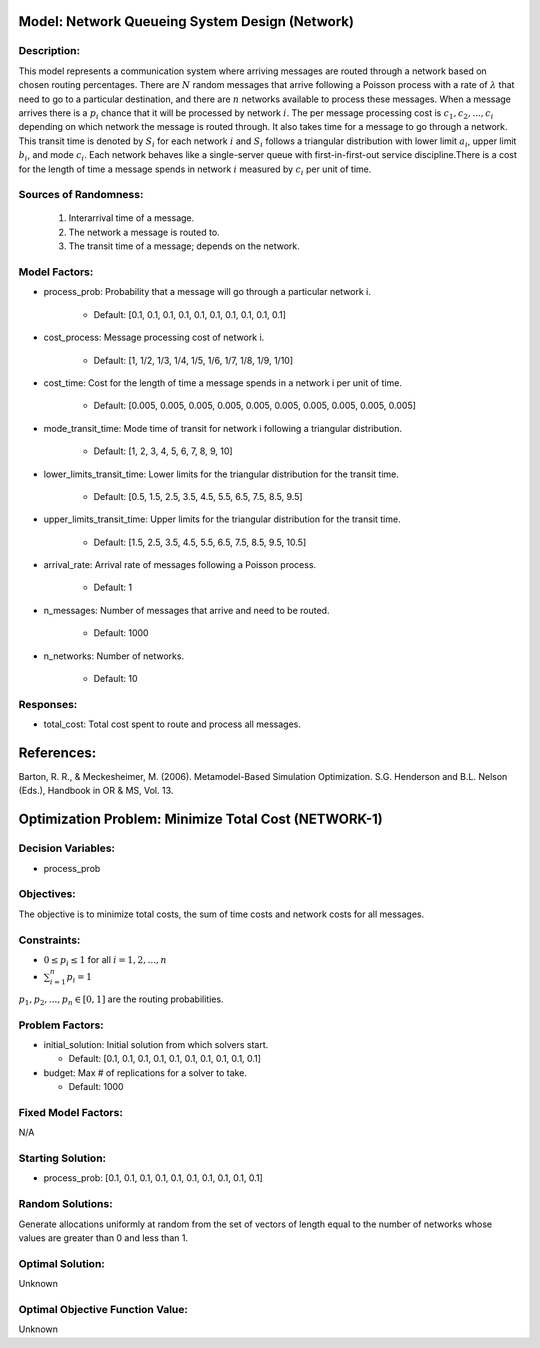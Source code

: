 Model: Network Queueing System Design (Network)
===============================================

Description:
------------
This model represents a communication system where arriving messages are routed through a network based on chosen routing percentages. There are :math:`N` random messages that arrive following a Poisson process with a rate of :math:`λ` that need to go to a particular destination, and there are :math:`n` networks available to process these messages. When a message arrives there is a :math:`p_i%` chance that it will be processed by network :math:`i`. The per message processing cost is :math:`c_1, c_2,..., c_i` depending on which network the message is routed through. It also takes time for a message to go through a network. This transit time is denoted by :math:`S_i` for each network :math:`i` and :math:`S_i` follows a triangular distribution with lower limit :math:`a_i`, upper limit :math:`b_i`, and mode :math:`c_i`. Each network behaves like a single-server queue with first-in-first-out service discipline.There is a cost for the length of time a message spends in network :math:`i` measured by :math:`c_i` per unit of time.

Sources of Randomness:
----------------------
    1. Interarrival time of a message.
    2. The network a message is routed to. 
    3. The transit time of a message; depends on the network.

Model Factors:
--------------
* process_prob: Probability that a message will go through a particular network i.

    * Default: [0.1, 0.1, 0.1, 0.1, 0.1, 0.1, 0.1, 0.1, 0.1, 0.1]

* cost_process: Message processing cost of network i.

    * Default: [1, 1/2, 1/3, 1/4, 1/5, 1/6, 1/7, 1/8, 1/9, 1/10]

* cost_time: Cost for the length of time a message spends in a network i per unit of time.

    * Default: [0.005, 0.005, 0.005, 0.005, 0.005, 0.005, 0.005, 0.005, 0.005, 0.005]
    
* mode_transit_time: Mode time of transit for network i following a triangular distribution.

    * Default: [1, 2, 3, 4, 5, 6, 7, 8, 9, 10]

* lower_limits_transit_time: Lower limits for the triangular distribution for the transit time.

    * Default: [0.5, 1.5, 2.5, 3.5, 4.5, 5.5, 6.5, 7.5, 8.5, 9.5]

* upper_limits_transit_time: Upper limits for the triangular distribution for the transit time.

    * Default: [1.5, 2.5, 3.5, 4.5, 5.5, 6.5, 7.5, 8.5, 9.5, 10.5]

* arrival_rate: Arrival rate of messages following a Poisson process.

    * Default: 1
    
* n_messages: Number of messages that arrive and need to be routed.

    * Default: 1000

* n_networks: Number of networks.

    * Default: 10
    
    
Responses:
---------
* total_cost: Total cost spent to route and process all messages.


References:
===========
Barton, R. R., & Meckesheimer, M. (2006). Metamodel-Based Simulation Optimization.
S.G. Henderson and B.L. Nelson (Eds.), Handbook in OR & MS, Vol. 13.

Optimization Problem: Minimize Total Cost (NETWORK-1)
========================================================

Decision Variables:
-------------------
* process_prob

Objectives:
-----------
The objective is to minimize total costs, the sum of time costs and network costs for all messages.

Constraints:
------------
* :math:`0 \le p_i \le 1` for all :math:`i = 1, 2, ..., n`
* :math:`\sum_{i=1}^n p_i = 1`

:math:`p_1, p_2,..., p_n \in [0, 1]` are the routing probabilities.

Problem Factors:
----------------
* initial_solution: Initial solution from which solvers start.

  * Default: [0.1, 0.1, 0.1, 0.1, 0.1, 0.1, 0.1, 0.1, 0.1, 0.1]
  
* budget: Max # of replications for a solver to take.

  * Default: 1000

Fixed Model Factors:
--------------------
N/A

Starting Solution: 
------------------
* process_prob: [0.1, 0.1, 0.1, 0.1, 0.1, 0.1, 0.1, 0.1, 0.1, 0.1]


Random Solutions: 
------------------
Generate allocations uniformly at random from the set of vectors of length equal to the number of networks whose values are greater than 0 and less than 1.

Optimal Solution:
-----------------
Unknown

Optimal Objective Function Value:
---------------------------------
Unknown
